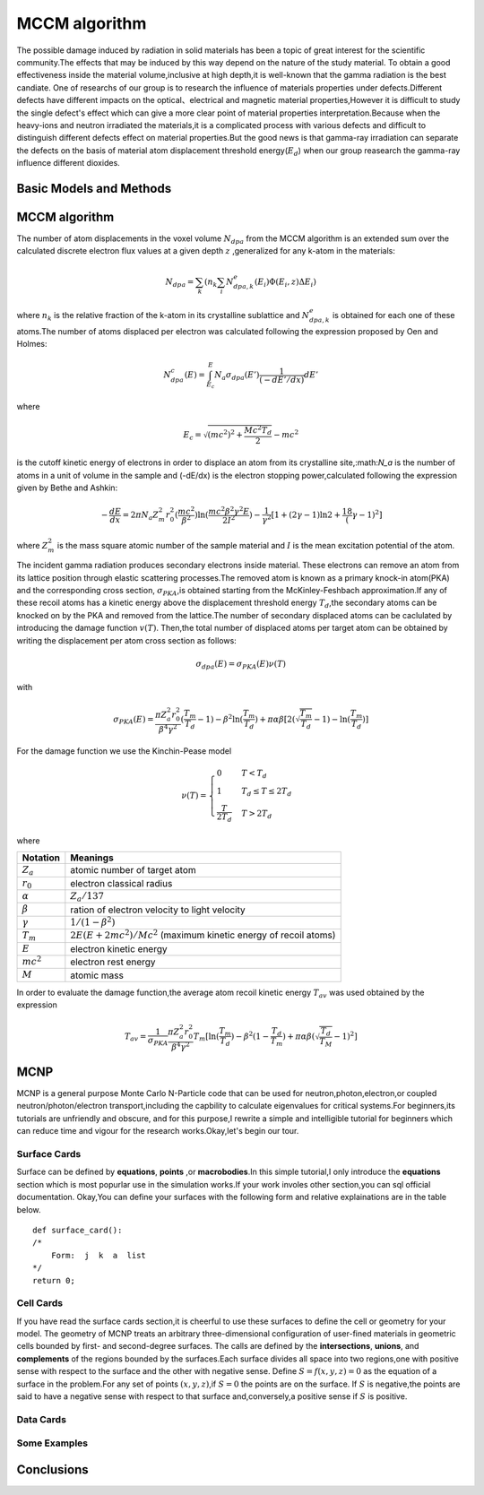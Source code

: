 MCCM algorithm
===============
The possible damage induced by radiation in solid materials has been a topic of great interest for the 
scientific community.The effects that may be induced by this way depend on the nature of the study material.
To obtain a good effectiveness inside the material volume,inclusive at high depth,it is well-known that 
the gamma radiation is the best candiate. One of researchs of our group is to research the influence
of materials properties under defects.Different defects have different impacts on the optical、electrical 
and magnetic material properties,However it is difficult to study the single defect's effect which can give
a more clear point of material properties interpretation.Because when the heavy-ions and neutron irradiated the 
materials,it is a complicated process with various defects and difficult to distinguish different defects effect 
on material properties.But the good news is that gamma-ray irradiation can separate the defects on the basis of 
material atom displacement threshold energy(:math:`E_d`) when our group reasearch the gamma-ray influence different
dioxides.

Basic Models and Methods 
-------------------------
.. image:: ../images/model1.jpg




MCCM algorithm
---------------

The number of atom displacements in the voxel volume :math:`N_{dpa}` from the MCCM algorithm is an extended sum over
the calculated discrete electron flux values at a given depth :math:`z` ,generalized for any k-atom in the materials:

.. math::
    N_{dpa}=\sum_k(n_k\sum_i N^e_{dpa,k}(E_i)\Phi(E_i,z)\Delta E_i)

where :math:`n_k` is the relative fraction of the k-atom in its crystalline sublattice and :math:`N^e_{dpa,k}` is 
obtained for each one of these atoms.The number of atoms displaced per electron was calculated following the expression proposed by Oen and Holmes:

.. math::
    N^c_{dpa}(E)=\int^E_{E_c}N_a\sigma_{dpa}(E')\frac{1}{(-dE'/dx)}dE'

where

.. math::
    E_c=\sqrt{(mc^2)^2+\frac{Mc^2T_d}{2}}-mc^2

is the cutoff kinetic energy of electrons in order to displace an atom from its crystalline site,:math:`N_a` is the
number of atoms in a unit of volume in the sample and (-dE/dx) is the electron stopping power,calculated following the
expression given by Bethe and Ashkin:

.. math::
    -\frac{dE}{dx}=2\pi N_a Z^2_m r^2_0 (\frac{mc^2}{\beta^2}){\ln(\frac{mc^2\beta^2\gamma^2 E}{2I^2})-\frac{1}{\gamma^2}[1+(2\gamma-1)\ln2+\frac18 (\gamma-1)^2]}

where :math:`Z^2_m` is the mass square atomic number of the sample material and :math:`I` is the mean excitation potential
of the atom.

The incident gamma radiation produces secondary electrons inside material. These electrons can remove
an atom from its lattice position through elastic scattering processes.The removed atom is known as a 
primary knock-in atom(PKA) and the corresponding cross section, :math:`\sigma_{PKA}`,is obtained starting from 
the McKinley-Feshbach approximation.If any of these recoil atoms has a kinetic energy above the displacement
threshold energy :math:`T_d`,the secondary atoms can be knocked on by the PKA and removed from the lattice.The
number of secondary displaced atoms can be caclulated by introducing the damage function  :math:`v(T)`. Then,the 
total number of displaced atoms per target atom can be obtained by writing the displacement per atom cross
section as follows:

.. math::
    \sigma_{dpa}(E)=\sigma_{PKA}(E)\nu(T)

with

.. math::
    \sigma_{PKA}(E)=\frac{\pi Z^2_a r^2_0}{\beta^4 \gamma^2}{(\frac{T_m}{T_d}-1)-\beta^2\ln(\frac{T_m}{T_d})+\pi\alpha\beta [2(\sqrt{\frac{T_m}{T_d}}-1)-\ln(\frac{T_m}{T_d})]}

For the damage function we use the Kinchin-Pease model 

.. math::
    \nu(T)=
    \begin{cases}
    0& T<T_d\\
    1&  T_d\leq T\leq 2T_d\\
    \frac{T}{2T_d}&  T>2T_d
    \end{cases}

where

==================      ==================================================================
Notation                   Meanings
==================      ==================================================================
:math:`Z_a`              atomic number of target atom
:math:`r_0`              electron classical radius
:math:`\alpha`           :math:`Z_a/137`
:math:`\beta`            ration of electron velocity to light velocity
:math:`\gamma`           :math:`1/(1-\beta^2)`
:math:`T_m`              :math:`2E(E+2mc^2)/Mc^2` (maximum kinetic energy of recoil atoms)
:math:`E`                electron kinetic energy
:math:`mc^2`             electron rest energy
:math:`M`                atomic mass
==================      ==================================================================

In order to evaluate the damage function,the average atom recoil kinetic energy :math:`T_{av}` was
used obtained by the expression

.. math::
    T_{av} = \frac{1}{\sigma_{PKA}}\frac{\pi Z^2_a r^2_0}{\beta^4 \gamma^2}T_m [\ln(\frac{T_m}{T_d})-\beta^2(1-\frac{T_d}{T_m})+\pi\alpha\beta (\sqrt{\frac{T_d}{T_M}}-1)^2]

MCNP
-----
MCNP is a general purpose Monte Carlo N-Particle code that can be used for neutron,photon,electron,or coupled neutron/photon/electron
transport,including the capbility to calculate eigenvalues for critical systems.For beginners,its tutorials are unfriendly
and obscure, and for this purpose,I rewrite a simple and intelligible tutorial for beginners which can reduce time and vigour for the 
research works.Okay,let's begin our tour.

.. image:: ../images/mcnp.jpg

Surface Cards
^^^^^^^^^^^^^^
Surface can be defined by **equations**, **points** ,or **macrobodies**.In this simple tutorial,I only introduce the **equations**
section which is most popurlar use in the simulation works.If your work involes other section,you can sql official documentation.
Okay,You can define your surfaces with the following form and relative explainations are in the table below.
::

    def surface_card():
    /*
        Form:  j  k  a  list
    */
    return 0;


.. image:: ../images/sheet.jpg

Cell Cards
^^^^^^^^^^^^
If you have read the surface cards section,it is cheerful to use these surfaces to define the cell or geometry for your model.
The geometry of MCNP treats an arbitrary three-dimensional configuration of user-fined materials in geometric cells
bounded by first- and second-degree surfaces. The calls are defined by the **intersections**, **unions**, and **complements**
of the regions bounded by the surfaces.Each surface divides all space into two regions,one with positive sense with respect to
the surface and the other with negative sense. Define :math:`S=f(x,y,z)=0` as the equation of a surface in the problem.For 
any set of points :math:`(x,y,z)`,if :math:`S=0` the points are on the surface. If :math:`S` is negative,the points are 
said to have a negative sense with respect to that surface and,conversely,a positive sense if :math:`S` is positive.

Data Cards
^^^^^^^^^^^^^



Some Examples
^^^^^^^^^^^^^^

Conclusions
------------